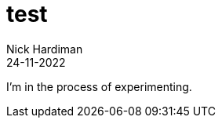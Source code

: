 = test
Nick Hardiman 
:source-highlighter: highlight.js
:revdate: 24-11-2022

I'm in the process of experimenting.
